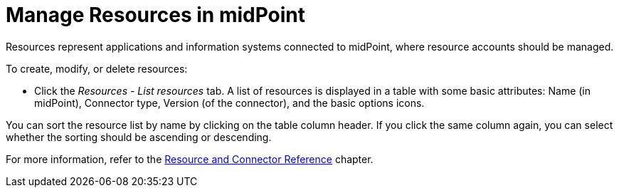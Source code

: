 = Manage Resources in midPoint
:page-nav-title: 'Manage Resources'
:page-display-order: 10
// :page-toc: top
:experimental:

// WIP - just a copypasta run thru AI

Resources represent applications and information systems connected to midPoint, where resource accounts should be managed.

To create, modify, or delete resources:

* Click the _Resources - List resources_ tab.
  A list of resources is displayed in a table with some basic attributes: Name (in midPoint), Connector type, Version (of the connector), and the basic options icons.

You can sort the resource list by name by clicking on the table column header. If you click the same column again, you can select whether the sorting should be ascending or descending.

For more information, refer to the xref:/connectors/[Resource and Connector Reference] chapter.
